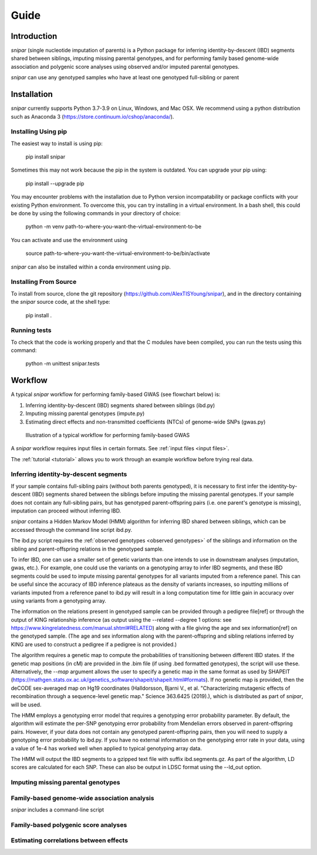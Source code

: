 =====
Guide
=====

Introduction
------------

*snipar* (single nucleotide imputation of parents) is a Python package for inferring identity-by-descent (IBD) segments shared between siblings, imputing missing parental genotypes, and for performing
family based genome-wide association and polygenic score analyses using observed and/or imputed parental genotypes.

*snipar* can use any genotyped samples who have at least one genotyped full-sibling or parent

Installation
------------

*snipar* currently supports Python 3.7-3.9 on Linux, Windows, and Mac OSX. We recommend using a python distribution such as Anaconda 3 (https://store.continuum.io/cshop/anaconda/). 


Installing Using pip
~~~~~~~~~~~~~~~~~~~~

The easiest way to install is using pip:

    pip install snipar

Sometimes this may not work because the pip in the system is outdated. You can upgrade your pip using:

    pip install --upgrade pip

You may encounter problems with the installation due to Python version incompatability or package conflicts with your existing Python environment. 
To overcome this, you can try installing in a virtual environment. 
In a bash shell, this could be done by using the following commands in your directory of choice:
    
    python -m venv path-to-where-you-want-the-virtual-environment-to-be

You can activate and use the environment using

    source path-to-where-you-want-the-virtual-environment-to-be/bin/activate

*snipar* can also be installed within a conda environment using pip. 

Installing From Source
~~~~~~~~~~~~~~~~~~~~~~~

To install from source, clone the git repository (https://github.com/AlexTISYoung/snipar), and in the directory
containing the *snipar* source code, at the shell type:

    pip install .
   
Running tests
~~~~~~~~~~~~~
To check that the code is working properly and that the C modules have been compiled, you can run the tests using this command:

    python -m unittest snipar.tests

Workflow
--------

A typical *snipar* workflow for performing family-based GWAS (see flowchart below) is:

1. Inferring identity-by-descent (IBD) segments shared between siblings (ibd.py)
2. Imputing missing parental genotypes (impute.py)
3. Estimating direct effects and non-transmitted coefficients (NTCs) of genome-wide SNPs (gwas.py)

.. figure:: snipar_flowchart.png
   :scale: 35 %
   :alt: typical snipar workflow

   Illustration of a typical workflow for performing family-based GWAS

A *snipar* workflow requires input files in certain formats. See :ref:`input files <input files>`.

The :ref:`tutorial <tutorial>` allows you to work through an example workflow before trying real data. 

Inferring identity-by-descent segments 
~~~~~~~~~~~~~~~~~~~~~~~~~~~~~~~~~~~~~~

If your sample contains full-sibling pairs (without both parents genotyped),
it is necessary to first infer the identity-by-descent (IBD) segments
shared between the siblings before imputing the missing parental genotypes. 
If your sample does not contain any full-sibling pairs, but has genotyped
parent-offspring pairs (i.e. one parent's genotype is missing), imputation
can proceed without inferring IBD. 

*snipar* contains a Hidden Markov Model (HMM) algorithm for inferring IBD shared between siblings, 
which can be accessed through the command line script ibd.py. 

The ibd.py script requires the :ref:`observed genotypes <observed genotypes>` of the siblings and information
on the sibling and parent-offspring relations in the genotyped sample. 

To infer IBD, one can use a smaller set of genetic variants than one intends to 
use in downstream analyses (imputation, gwas, etc.). 
For example, one could use the variants on a genotyping array to
infer IBD segments, and these IBD segments could be used to impute missing parental genotypes
for all variants imputed from a reference panel. This can be useful since the accuracy of IBD
inference plateaus as the density of variants increases, so inputting millions of variants
imputed from a reference panel to ibd.py will result in a long computation time for little gain
in accuracy over using variants from a genotyping array. 

The information on the relations present in genotyped sample can be provided through a pedigree file[ref] or through
the output of KING relationship inference (as output using the --related --degree 1 options: see https://www.kingrelatedness.com/manual.shtml#RELATED)
along with a file giving the age and sex information[ref] on the genotyped sample.
(The age and sex information along with the parent-offspring and sibling relations inferred by KING are used to construct a pedigree
if a pedigree is not provided.)

The algorithm requires a genetic map to compute the probabilities of transitioning between different IBD states. 
If the genetic map positions (in cM) are provided in the .bim file (if using .bed formatted genotypes), the script will use these. 
Alternatively, the *--map* argument allows the user to specify a genetic map in the same format as used by SHAPEIT 
(https://mathgen.stats.ox.ac.uk/genetics_software/shapeit/shapeit.html#formats).
If no genetic map is provided, then the deCODE sex-averaged map on Hg19 coordinates (Halldorsson, Bjarni V., et al. "Characterizing mutagenic effects of recombination through a sequence-level genetic map." Science 363.6425 (2019).),
which is distributed as part of *snipar*, will be used. 

The HMM employs a genotyping error model that requires a genotyping error probability parameter. 
By default, the algorithm will estimate the per-SNP genotyping error probability from Mendelian errors
observed in parent-offspring pairs. However, if your data does not contain any genotyped parent-offspring pairs, 
then you will need to supply a genotyping error probability to ibd.py.
If you have no external information on the genotyping error rate in your data, using a value of 1e-4 has 
worked well when applied to typical genotyping array data. 

The HMM will output the IBD segments to a gzipped text file with suffix ibd.segments.gz. As part of the algorithm,
LD scores are calculated for each SNP. These can also be output in LDSC format using the --ld_out option. 


Imputing missing parental genotypes 
~~~~~~~~~~~~~~~~~~~~~~~~~~~~~~~~~~~

Family-based genome-wide association analysis
~~~~~~~~~~~~~~~~~~~~~~~~~~~~~~~~~~~~~~~~~~~~~

*snipar* includes a command-line script 

Family-based polygenic score analyses
~~~~~~~~~~~~~~~~~~~~~~~~~~~~~~~~~~~~~

Estimating correlations between effects
~~~~~~~~~~~~~~~~~~~~~~~~~~~~~~~~~~~~~~~